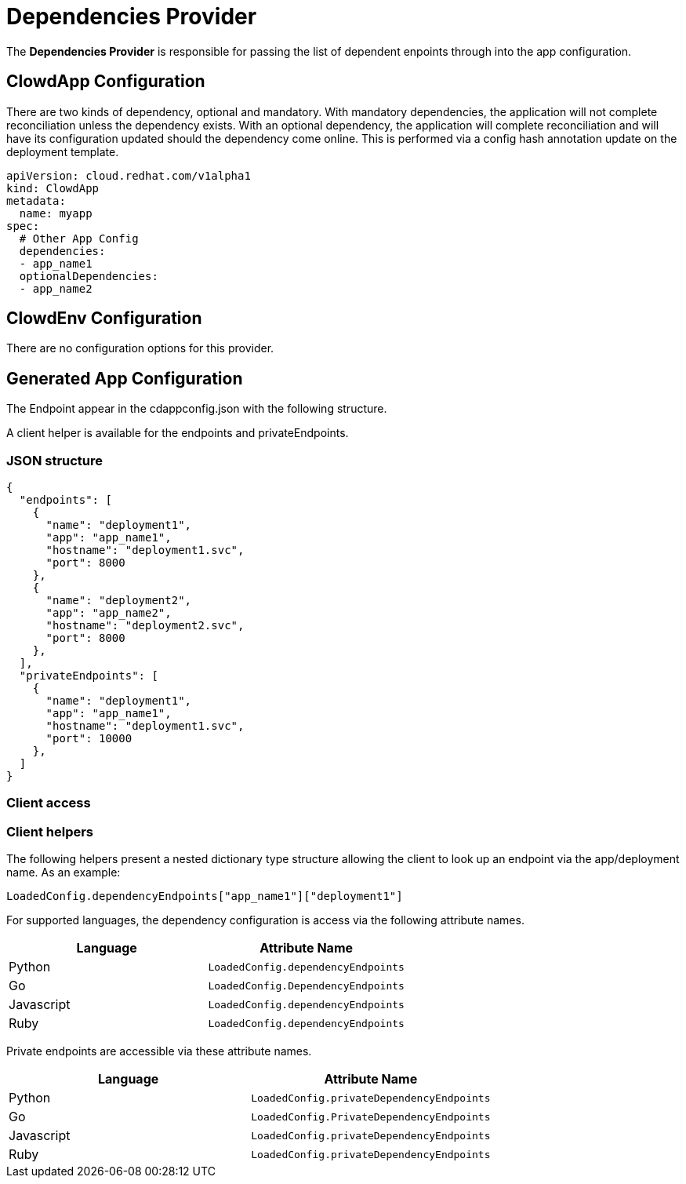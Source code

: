 = Dependencies Provider

The *Dependencies Provider* is responsible for passing the list of dependent
enpoints through into the app configuration.

== ClowdApp Configuration

There are two kinds of dependency, optional and mandatory. With mandatory
dependencies, the application will not complete reconciliation unless the
dependency exists. With an optional dependency, the application will complete
reconciliation and will have its configuration updated should the dependency
come online. This is performed via a config hash annotation update on the
deployment template.

[source,yaml]
----
apiVersion: cloud.redhat.com/v1alpha1
kind: ClowdApp
metadata:
  name: myapp
spec:
  # Other App Config
  dependencies:
  - app_name1
  optionalDependencies:
  - app_name2
----

== ClowdEnv Configuration

There are no configuration options for this provider.

== Generated App Configuration

The Endpoint appear in the cdappconfig.json with the following structure. 

A client helper is available for the endpoints and privateEndpoints.

=== JSON structure

[source,json]
----
{
  "endpoints": [
    {
      "name": "deployment1",
      "app": "app_name1",
      "hostname": "deployment1.svc",
      "port": 8000
    },
    {
      "name": "deployment2",
      "app": "app_name2",
      "hostname": "deployment2.svc",
      "port": 8000
    },
  ],
  "privateEndpoints": [
    {
      "name": "deployment1",
      "app": "app_name1",
      "hostname": "deployment1.svc",
      "port": 10000
    },
  ]
}
----

=== Client access

=== Client helpers

The following helpers present a nested dictionary type structure allowing the
client to look up an endpoint via the app/deployment name. As an example:

[source,python]
----
LoadedConfig.dependencyEndpoints["app_name1"]["deployment1"]
----

For supported languages, the dependency configuration is access via the
following attribute names.

[options="header"]
|=================================================
| Language   | Attribute Name                      
| Python     | ``LoadedConfig.dependencyEndpoints``
| Go         | ``LoadedConfig.DependencyEndpoints``
| Javascript | ``LoadedConfig.dependencyEndpoints``
| Ruby       | ``LoadedConfig.dependencyEndpoints``
|=================================================

Private endpoints are accessible via these attribute names.

[options="header"]
|=========================================================
| Language   | Attribute Name                             
| Python     | ``LoadedConfig.privateDependencyEndpoints``
| Go         | ``LoadedConfig.PrivateDependencyEndpoints``
| Javascript | ``LoadedConfig.privateDependencyEndpoints``
| Ruby       | ``LoadedConfig.privateDependencyEndpoints``
|=========================================================
